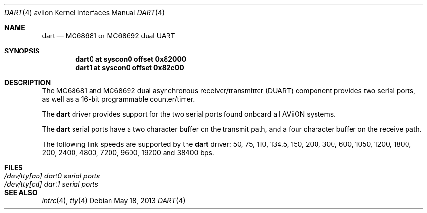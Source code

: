 .\"	$OpenBSD: src/share/man/man4/man4.aviion/dart.4,v 1.1 2013/10/15 18:13:53 miod Exp $
.\"
.\" Copyright (c) 2013 Miodrag Vallat.
.\"
.\" Permission to use, copy, modify, and distribute this software for any
.\" purpose with or without fee is hereby granted, provided that the above
.\" copyright notice and this permission notice appear in all copies.
.\"
.\" THE SOFTWARE IS PROVIDED "AS IS" AND THE AUTHOR DISCLAIMS ALL WARRANTIES
.\" WITH REGARD TO THIS SOFTWARE INCLUDING ALL IMPLIED WARRANTIES OF
.\" MERCHANTABILITY AND FITNESS. IN NO EVENT SHALL THE AUTHOR BE LIABLE FOR
.\" ANY SPECIAL, DIRECT, INDIRECT, OR CONSEQUENTIAL DAMAGES OR ANY DAMAGES
.\" WHATSOEVER RESULTING FROM LOSS OF USE, DATA OR PROFITS, WHETHER IN AN
.\" ACTION OF CONTRACT, NEGLIGENCE OR OTHER TORTIOUS ACTION, ARISING OUT OF
.\" OR IN CONNECTION WITH THE USE OR PERFORMANCE OF THIS SOFTWARE.
.\"
.Dd $Mdocdate: May 18 2013 $
.Dt DART 4 aviion
.Os
.Sh NAME
.Nm dart
.Nd MC68681 or MC68692 dual UART
.Sh SYNOPSIS
.Cd "dart0 at syscon0 offset 0x82000"
.Cd "dart1 at syscon0 offset 0x82c00"
.Sh DESCRIPTION
The MC68681 and MC68692 dual asynchronous receiver/transmitter
.Pq Tn DUART
component provides two serial ports, as well as a 16-bit programmable
counter/timer.
.Pp
The
.Nm
driver provides support for the two serial ports found onboard all
AViiON systems.
.Pp
The
.Nm
serial ports have a two character buffer on the transmit path, and a four
character buffer on the receive path.
.Pp
The following link speeds are supported by the
.Nm
driver:
50, 75, 110, 134.5, 150, 200, 300, 600, 1050, 1200, 1800, 200, 2400, 4800,
7200, 9600, 19200 and 38400 bps.
.Sh FILES
.Bl -tag -width Pa -compact
.It Pa /dev/tty[ab] dart0 serial ports
.It Pa /dev/tty[cd] dart1 serial ports
.El
.Sh SEE ALSO
.Xr intro 4 ,
.Xr tty 4
